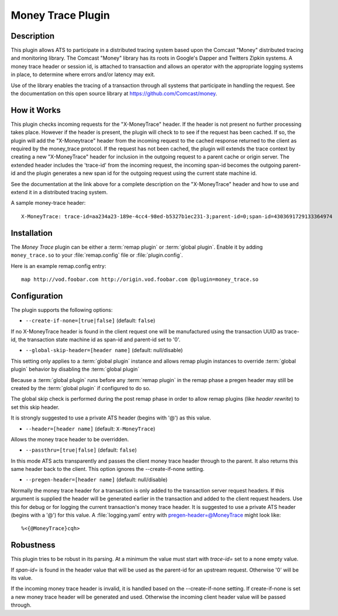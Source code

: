 .. Licensed to the Apache Software Foundation (ASF) under one or more
   contributor license agreements.  See the NOTICE file distributed
   with this work for additional information regarding copyright
   ownership.  The ASF licenses this file to you under the Apache
   License, Version 2.0 (the "License"); you may not use this file
   except in compliance with the License.  You may obtain a copy of
   the License at

      http://www.apache.org/licenses/LICENSE-2.0

   Unless required by applicable law or agreed to in writing, software
   distributed under the License is distributed on an "AS IS" BASIS,
   WITHOUT WARRANTIES OR CONDITIONS OF ANY KIND, either express or
   implied.  See the License for the specific language governing
   permissions and limitations under the License.

.. _admin-plugins-money-trace:


Money Trace Plugin
******************

Description
===========

This plugin allows ATS to participate in a distributed tracing system
based upon the Comcast "Money" distributed tracing and monitoring library.
The Comcast "Money" library has its roots in Google's Dapper and Twitters
Zipkin systems.  A money trace header or session id, is attached to
transaction and allows an operator with the appropriate logging systems
in place, to determine where errors and/or latency may exit.

Use of the library enables the tracing of a transaction through all
systems that participate in handling the request. See the documentation
on this open source library at https://github.com/Comcast/money.

How it Works
============

This plugin checks incoming requests for the "X-MoneyTrace" header.
If the header is not present no further processing takes place.
However if the header is present,  the plugin will check to to see if the
request has been cached.  If so, the plugin will add the "X-Moneytrace"
header from the incoming request to the cached response returned to the
client as required by the money_trace protocol.  If the request has not
been cached, the plugin will extends the trace context by creating a new
"X-MoneyTrace" header for inclusion in the outgoing request to a parent
cache or origin server.  The extended header includes the 'trace-id'
from the incoming request, the incoming span-id becomes the outgoing
parent-id and the plugin generates a new span id for the
outgoing request using the current state machine id.

See the documentation at the link above for a complete description on
the "X-MoneyTrace" header and how to use and extend it in a distributed
tracing system.

A sample money-trace header:

::

  X-MoneyTrace: trace-id=aa234a23-189e-4cc4-98ed-b5327b1ec231-3;parent-id=0;span-id=4303691729133364974

Installation
============

The `Money Trace` plugin can be either a :term:`remap plugin` or
:term:`global plugin`.  Enable it by adding ``money_trace.so`` to your
:file:`remap.config` file or :file:`plugin.config`.

Here is an example remap.config entry:

::

  map http://vod.foobar.com http://origin.vod.foobar.com @plugin=money_trace.so

.. _MoneyTrace:    https://github.com/Comcast/money

Configuration
=============

The plugin supports the following options:

* ``--create-if-none=[true|false]`` (default: ``false``)

If no X-MoneyTrace header is found in the client request one will
be manufactured using the transaction UUID as trace-id,
the transaction state machine id as span-id and parent-id set to '0'.

* ``--global-skip-header=[header name]`` (default: null/disable)

This setting only applies to a :term:`global plugin` instance
and allows remap plugin instances to override :term:`global plugin`
behavior by disabling the :term:`global plugin`

Because a :term:`global plugin` runs before any :term:`remap plugin`
in the remap phase a pregen header may still be created by the
:term:`global plugin` if configured to do so.

The global skip check is performed during the post remap phase in order
to allow remap plugins (like `header rewrite`) to set this skip header.

It is strongly suggested to use a private ATS header (begins with '@')
as this value.

* ``--header=[header name]`` (default: ``X-MoneyTrace``)

Allows the money trace header to be overridden.

* ``--passthru=[true|false]`` (default: ``false``)

In this mode ATS acts transparently and passes the client money trace
header through to the parent.  It also returns this same header back to
the client.  This option ignores the --create-if-none setting.

* ``--pregen-header=[header name]`` (default: null/disable)

Normally the money trace header for a transaction is only added to the
transaction server request headers.  If this argument is supplied the
header will be generated earlier in the transaction and added to the
client request headers.  Use this for debug or for logging the current
transaction's money trace header.  It is suggested to use a private
ATS header (begins with a '@') for this value.  A :file:`logging.yaml`
entry with pregen-header=@MoneyTrace might look like:

::

  %<{@MoneyTrace}cqh>

Robustness
==========

This plugin tries to be robust in its parsing.  At a minimum the value
must start with `trace-id=` set to a none empty value.

If `span-id=` is found in the header value that will be used as the
parent-id for an upstream request.  Otherwise '0' will be its value.

If the incoming money trace header is invalid, it is handled based
on the --create-if-none setting.  If create-if-none is set a new
money trace header will be generated and used.  Otherwise the
incoming client header value will be passed through.

